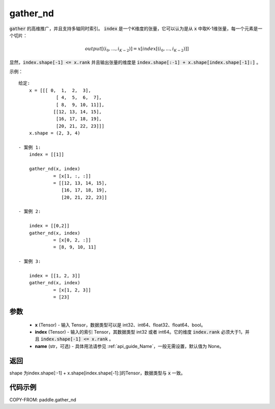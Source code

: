 .. _cn_api_tensor_cn_gather_nd:

gather_nd
-------------------------------
.. py:function:: paddle.gather_nd(x, index, name=None)


:code:`gather` 的高维推广，并且支持多轴同时索引。 :code:`index` 是一个K维度的张量，它可以认为是从 :code:`x` 中取K-1维张量，每一个元素是一个切片：

.. math::
    output[(i_0, ..., i_{K-2})] = x[index[(i_0, ..., i_{K-2})]]

显然，:code:`index.shape[-1] <= x.rank` 并且输出张量的维度是 :code:`index.shape[:-1] + x.shape[index.shape[-1]:]` 。 

示例：

::

         给定:
             x = [[[ 0,  1,  2,  3],
                       [ 4,  5,  6,  7],
                       [ 8,  9, 10, 11]],
                      [[12, 13, 14, 15],
                       [16, 17, 18, 19],
                       [20, 21, 22, 23]]]
             x.shape = (2, 3, 4)

         - 案例 1:
             index = [[1]]
             
             gather_nd(x, index)  
                      = [x[1, :, :]] 
                      = [[12, 13, 14, 15],
                         [16, 17, 18, 19],
                         [20, 21, 22, 23]]

         - 案例 2:

             index = [[0,2]]
             gather_nd(x, index)
                      = [x[0, 2, :]]
                      = [8, 9, 10, 11]

         - 案例 3:

             index = [[1, 2, 3]]
             gather_nd(x, index)
                      = [x[1, 2, 3]]
                      = [23]


参数
::::::::::::

    - **x** (Tensor) - 输入 Tensor，数据类型可以是 int32、int64、float32、float64、bool。
    - **index** (Tensor) - 输入的索引 Tensor，其数据类型 int32 或者 int64。它的维度 :code:`index.rank` 必须大于1，并且 :code:`index.shape[-1] <= x.rank` 。
    - **name** (str，可选) - 具体用法请参见  :ref:`api_guide_Name`，一般无需设置，默认值为 None。
    
返回
::::::::::::

shape 为index.shape[:-1] + x.shape[index.shape[-1]:]的Tensor，数据类型与 :code:`x` 一致。


代码示例
::::::::::::

COPY-FROM: paddle.gather_nd


